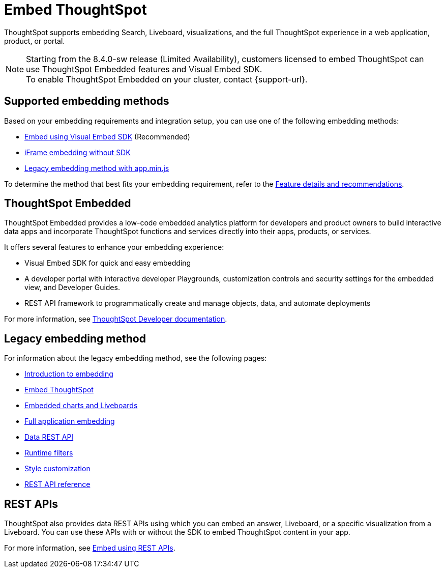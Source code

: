 = Embed ThoughtSpot
:last_updated: 05/24/2022
:linkattrs:
:experimental:
:page-aliases:
:page-description: ThoughtSpot supports several embedding options to embed ThoughtSpot in your web application or portal.


ThoughtSpot supports embedding Search, Liveboard, visualizations, and the full ThoughtSpot experience in a web application, product, or portal.

NOTE: Starting from the 8.4.0-sw release (Limited Availability), customers licensed to embed ThoughtSpot can use ThoughtSpot Embedded features and Visual Embed SDK. +
To enable ThoughtSpot Embedded on your cluster, contact {support-url}.

== Supported embedding methods

Based on your embedding requirements and integration setup, you can use one of the following embedding methods:

* link:https://developers.thoughtspot.com/docs/?pageid=visual-embed-sdk[Embed using Visual Embed SDK, window=_blank] (Recommended)
* link:https://developers.thoughtspot.com/docs/?pageid=embed-without-sdk[iFrame embedding without SDK, window=_blank]
* xref:embedding-overview.adoc[Legacy embedding method with app.min.js]

To determine the method that best fits your embedding requirement, refer to the link:https://visual-embed-sdk-8-4.vercel.app/docs/?pageid=embed-ts[Feature details and recommendations, window=_blank].

== ThoughtSpot Embedded

ThoughtSpot Embedded provides a low-code embedded analytics platform for developers and product owners to build interactive data apps and incorporate ThoughtSpot functions and services directly into their apps, products, or services.

It offers several features to enhance your embedding experience:

* Visual Embed SDK for quick and easy embedding
* A developer portal with interactive developer Playgrounds, customization controls and security settings for the embedded view, and Developer Guides.
* REST API framework to programmatically create and manage objects, data, and automate deployments

For more information, see link:https://developers.thoughtspot.com/docs/?pageid=embed-analytics[ThoughtSpot Developer documentation, window=_blank].

== Legacy embedding method

For information about the legacy embedding method, see the following pages:

* xref:embedding-overview.adoc[Introduction to embedding]
* xref:embedding.adoc[Embed ThoughtSpot]
* xref:embed-viz.adoc[Embedded charts and Liveboards]
* xref:embed-full.adoc[Full application embedding]
* xref:data-api.adoc[Data REST API]
* xref:runtime-filters.adoc[Runtime filters]
* xref:customize-logo.adoc[Style customization]
* xref:public-api-reference.adoc[REST API reference]

== REST APIs

ThoughtSpot also provides data REST APIs using which you can embed an answer, Liveboard, or a specific visualization from a Liveboard. You can use these APIs with or without the SDK to embed ThoughtSpot content in your app.

For more information, see link:https://developers.thoughtspot.com/docs/?pageid=embed-data-restapi[Embed using REST APIs, window=_blank].
